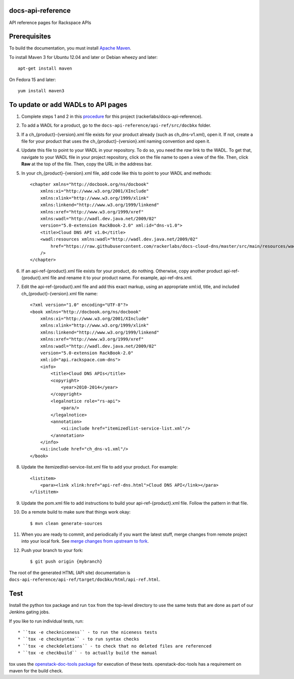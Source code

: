 docs-api-reference
==================

API reference pages for Rackspace APIs

Prerequisites
=============

To build the documentation, you must install `Apache Maven <http://maven.apache.org>`_.
    
To install Maven 3 for Ubuntu 12.04 and later or Debian wheezy and later::
    
    apt-get install maven
    
On Fedora 15 and later::
    
    yum install maven3
    
To update or add WADLs to API pages
===================================
    
#. Complete steps 1 and 2 in this `procedure <https://one.rackspace.com/display/devdoc/Github+workflow+howto>`_ for this project (rackerlabs/docs-api-reference).                     
        
#. To add a WADL for a product, go to the ``docs-api-reference/api-ref/src/docbkx`` folder.
        
#. If a ch_{product}-{version}.xml file exists for your product already (such as ch_dns-v1.xml), open it. If not, create a file for your product that uses the ch_{product}-{version}.xml naming convention and open it.
        
#. Update this file to point to your WADL in your repository. To do so, you need the *raw* link to the WADL.
   To get that, navigate to your WADL file in your project repository, click on the file name to open a view of the
   file. Then, click **Raw** at the top of the file. Then, copy the URL in the address bar.
        
#. In your ch_{product}-{version}.xml file, add code like this to point to your WADL and methods::
        
        <chapter xmlns="http://docbook.org/ns/docbook"
            xmlns:xi="http://www.w3.org/2001/XInclude"
            xmlns:xlink="http://www.w3.org/1999/xlink"
            xmlns:linkend="http://www.w3.org/1999/linkend"
            xmlns:xref="http://www.w3.org/1999/xref"
            xmlns:wadl="http://wadl.dev.java.net/2009/02"
            version="5.0-extension RackBook-2.0" xml:id="dns-v1.0">
            <title>Cloud DNS API v1.0</title>
            <wadl:resources xmlns:wadl="http://wadl.dev.java.net/2009/02"
                href="https://raw.githubusercontent.com/rackerlabs/docs-cloud-dns/master/src/main/resources/wadl/dns.wadl"
            />
        </chapter>
        
#. If an api-ref-{product}.xml file exists for your product, do nothing. Otherwise, copy another product api-ref-{product}.xml file and rename it to your product name.
   For example, api-ref-dns.xml. 
        
#. Edit the api-ref-{product}.xml file and add this exact markup, using an appropriate xml:id, title, and included ch_{product}-{version}.xml file name::
        
        <?xml version="1.0" encoding="UTF-8"?>
        <book xmlns="http://docbook.org/ns/docbook"
            xmlns:xi="http://www.w3.org/2001/XInclude"
            xmlns:xlink="http://www.w3.org/1999/xlink"
            xmlns:linkend="http://www.w3.org/1999/linkend"
            xmlns:xref="http://www.w3.org/1999/xref"
            xmlns:wadl="http://wadl.dev.java.net/2009/02"
            version="5.0-extension RackBook-2.0"
            xml:id="api.rackspace.com-dns">
            <info>
                <title>Cloud DNS APIs</title>
                <copyright>
                    <year>2010-2014</year>
                </copyright>
                <legalnotice role="rs-api">
                    <para/>
                </legalnotice>
                <annotation>
                    <xi:include href="itemizedlist-service-list.xml"/>
                </annotation>
            </info>
            <xi:include href="ch_dns-v1.xml"/>
        </book> 
        
#. Update the itemizedlist-service-list.xml file to add your product. For example::
        
        <listitem>
            <para><link xlink:href="api-ref-dns.html">Cloud DNS API</link></para>
        </listitem>
        
#. Update the pom.xml file to add instructions to build your api-ref-{product}.xml file. Follow the pattern in that file.
        
#. Do a remote build to make sure that things work okay::
        
        $ mvn clean generate-sources
        
#. When you are ready to commit, and periodically if you want the latest stuff, merge changes from remote project into your local fork. See `merge changes from upstream to fork <https://one.rackspace.com/display/devdoc/Merge+changes+from+upstream+to+fork>`_.
            
#. Push your branch to your fork::
            
       $ git push origin {mybranch}
            
The root of the generated HTML (API site) documentation is ``docs-api-reference/api-ref/target/docbkx/html/api-ref.html``.
            
Test
====
            
Install the python tox package and run ``tox`` from the top-level
directory to use the same tests that are done as part of our Jenkins
gating jobs.
            
If you like to run individual tests, run::
            
* ``tox -e checkniceness`` - to run the niceness tests
* ``tox -e checksyntax`` - to run syntax checks
* ``tox -e checkdeletions`` - to check that no deleted files are referenced
* ``tox -e checkbuild`` - to actually build the manual
            
tox uses the `openstack-doc-tools package
<https://github.com/openstack/openstack-doc-tools>`_ for execution of
these tests. openstack-doc-tools has a requirement on maven for the
build check.